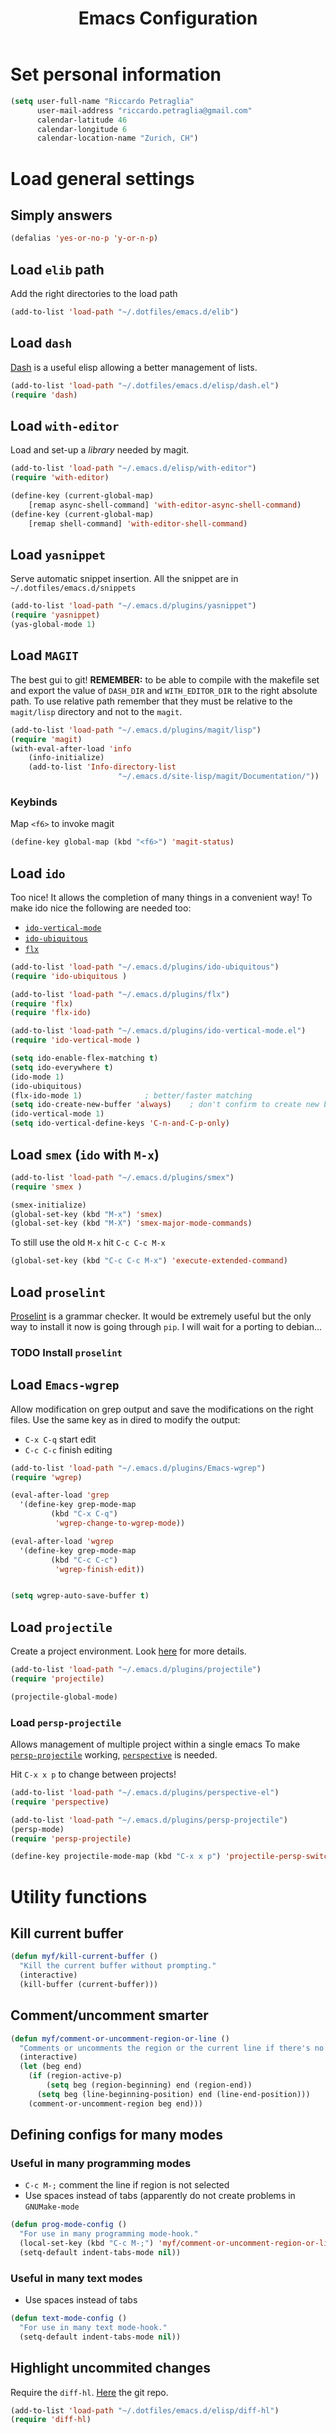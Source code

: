 #+TITLE: Emacs Configuration

* Set personal information

#+BEGIN_SRC emacs-lisp
  (setq user-full-name "Riccardo Petraglia"
        user-mail-address "riccardo.petraglia@gmail.com"
        calendar-latitude 46
        calendar-longitude 6
        calendar-location-name "Zurich, CH")
#+END_SRC

* Load general settings
** Simply answers
 #+BEGIN_SRC emacs-lisp 
   (defalias 'yes-or-no-p 'y-or-n-p)
 #+END_SRC
   
** Load =elib= path
  Add the right directories to the load path
  #+BEGIN_SRC emacs-lisp
  (add-to-list 'load-path "~/.dotfiles/emacs.d/elib")
  #+END_SRC

** Load =dash=
   [[https://github.com/magnars/dash.el][Dash]] is a useful elisp allowing a better management of lists.
   
   #+BEGIN_SRC emacs-lisp
     (add-to-list 'load-path "~/.dotfiles/emacs.d/elisp/dash.el")
     (require 'dash)
   #+END_SRC

** Load =with-editor=
   Load and set-up a [[git@github.com:magit/with-editor.git][library]] needed by magit.
   #+BEGIN_SRC emacs-lisp 
     (add-to-list 'load-path "~/.emacs.d/elisp/with-editor")
     (require 'with-editor)

     (define-key (current-global-map)
         [remap async-shell-command] 'with-editor-async-shell-command)
     (define-key (current-global-map)
         [remap shell-command] 'with-editor-shell-command)
   #+END_SRC

** Load =yasnippet=
   Serve automatic snippet insertion.
   All the snippet are in =~/.dotfiles/emacs.d/snippets=

   #+BEGIN_SRC emacs-lisp
     (add-to-list 'load-path "~/.emacs.d/plugins/yasnippet")
     (require 'yasnippet)
     (yas-global-mode 1)
   #+END_SRC
   
** Load =MAGIT=
   The best gui to git!
   *REMEMBER:* to be able to compile with the makefile set and export
   the value of =DASH_DIR= and =WITH_EDITOR_DIR= to the right absolute
   path. To use relative path remember that they must be relative to
   the =magit/lisp= directory and not to the =magit=.

   #+BEGIN_SRC emacs-lisp 
     (add-to-list 'load-path "~/.emacs.d/plugins/magit/lisp")
     (require 'magit)
     (with-eval-after-load 'info
         (info-initialize)
         (add-to-list 'Info-directory-list
                             "~/.emacs.d/site-lisp/magit/Documentation/"))
   #+END_SRC

*** Keybinds
    Map =<f6>= to invoke magit
    #+BEGIN_SRC emacs-lisp 
      (define-key global-map (kbd "<f6>") 'magit-status)
    #+END_SRC
    
** Load =ido=
   Too nice! It allows the completion of many things in a convenient
   way!
   To make ido nice the following are needed too:
   - [[https://github.com/creichert/ido-vertical-mode.el][=ido-vertical-mode=]]
   - [[https://github.com/DarwinAwardWinner/ido-ubiquitous][=ido-ubiquitous=]]
   - [[https://github.com/lewang/flx][=flx=]]

   #+BEGIN_SRC emacs-lisp 
     (add-to-list 'load-path "~/.emacs.d/plugins/ido-ubiquitous")
     (require 'ido-ubiquitous )

     (add-to-list 'load-path "~/.emacs.d/plugins/flx")
     (require 'flx)
     (require 'flx-ido)

     (add-to-list 'load-path "~/.emacs.d/plugins/ido-vertical-mode.el")
     (require 'ido-vertical-mode )

     (setq ido-enable-flex-matching t)
     (setq ido-everywhere t)
     (ido-mode 1)
     (ido-ubiquitous)
     (flx-ido-mode 1)              ; better/faster matching
     (setq ido-create-new-buffer 'always)    ; don't confirm to create new buffers
     (ido-vertical-mode 1)
     (setq ido-vertical-define-keys 'C-n-and-C-p-only)
   #+END_SRC

** Load =smex= (=ido= with =M-x=)
   #+BEGIN_SRC emacs-lisp 
     (add-to-list 'load-path "~/.emacs.d/plugins/smex")
     (require 'smex )

     (smex-initialize)
     (global-set-key (kbd "M-x") 'smex)
     (global-set-key (kbd "M-X") 'smex-major-mode-commands)
   #+END_SRC

   To still use the old =M-x= hit =C-c C-c M-x=
   #+BEGIN_SRC emacs-lisp 
     (global-set-key (kbd "C-c C-c M-x") 'execute-extended-command)
   #+END_SRC

** Load =proselint=
   [[http://proselint.com/][Proselint]] is a grammar checker. It would be extremely useful but
   the only way to install it now is going through =pip=. I will wait
   for a porting to debian... 
*** TODO Install =proselint=

** Load =Emacs-wgrep=
   Allow modification on grep output and save the modifications on the
   right files. Use the same key as in dired to modify the output:
   - =C-x C-q= start edit
   - =C-c C-c= finish editing

   #+BEGIN_SRC emacs-lisp 
     (add-to-list 'load-path "~/.emacs.d/plugins/Emacs-wgrep")
     (require 'wgrep)

     (eval-after-load 'grep
       '(define-key grep-mode-map
              (kbd "C-x C-q")
               'wgrep-change-to-wgrep-mode))

     (eval-after-load 'wgrep
       '(define-key grep-mode-map
              (kbd "C-c C-c")
               'wgrep-finish-edit))


     (setq wgrep-auto-save-buffer t)
   #+END_SRC

** Load =projectile=
   Create a project environment. Look [[https://github.com/bbatsov/projectile][here]] for more details.
   #+BEGIN_SRC emacs-lisp
     (add-to-list 'load-path "~/.emacs.d/plugins/projectile")
     (require 'projectile)

     (projectile-global-mode)
   #+END_SRC
   
*** Load =persp-projectile=   
    Allows management of multiple project within a single emacs
    To make [[https://github.com/bbatsov/persp-projectile][=persp-projectile=]] working, [[https://github.com/nex3/perspective-el][=perspective=]] is needed.

    Hit =C-x x p= to change between projects!
    #+BEGIN_SRC emacs-lisp
      (add-to-list 'load-path "~/.emacs.d/plugins/perspective-el")
      (require 'perspective)

      (add-to-list 'load-path "~/.emacs.d/plugins/persp-projectile")
      (persp-mode)
      (require 'persp-projectile)

      (define-key projectile-mode-map (kbd "C-x x p") 'projectile-persp-switch-project)

    #+END_SRC
   
* Utility functions
** Kill current buffer
   #+BEGIN_SRC emacs-lisp
   (defun myf/kill-current-buffer ()
     "Kill the current buffer without prompting."
     (interactive)
     (kill-buffer (current-buffer)))
   #+END_SRC

** Comment/uncomment smarter
   #+BEGIN_SRC emacs-lisp
   (defun myf/comment-or-uncomment-region-or-line ()
     "Comments or uncomments the region or the current line if there's no active region."
     (interactive)
     (let (beg end)
       (if (region-active-p)
           (setq beg (region-beginning) end (region-end))
         (setq beg (line-beginning-position) end (line-end-position)))
       (comment-or-uncomment-region beg end)))
   #+END_SRC
** Defining configs for many modes
*** Useful in many programming modes
	- =C-c M-;= comment the line if region is not selected
	- Use spaces instead of tabs (apparently do not create problems in
      =GNUMake-mode=

	#+BEGIN_SRC emacs-lisp
      (defun prog-mode-config ()
        "For use in many programming mode-hook."
        (local-set-key (kbd "C-c M-;") 'myf/comment-or-uncomment-region-or-line)
        (setq-default indent-tabs-mode nil))
	#+END_SRC

*** Useful in many text modes
	- Use spaces instead of tabs

	#+BEGIN_SRC emacs-lisp
      (defun text-mode-config ()
        "For use in many text mode-hook."
        (setq-default indent-tabs-mode nil))
	#+END_SRC
	  
** Highlight uncommited changes
   Require the =diff-hl=. [[https://github.com/dgutov/diff-hl/][Here]] the git repo.
   #+BEGIN_SRC emacs-lisp
     (add-to-list 'load-path "~/.dotfiles/emacs.d/elisp/diff-hl")
     (require 'diff-hl)
   #+END_SRC
   
* UI Preferences
** The theme (Solarized)
   [[https://github.com/sellout/emacs-color-theme-solarized][Credits]]

*** Load the theme

   #+BEGIN_SRC emacs-lisp
   (add-to-list 'load-path "~/.emacs.d/themes/emacs-color-theme-solarized")
   (add-to-list 'custom-theme-load-path "~/.emacs.d/themes/emacs-color-theme-solarized")
   (load-theme 'solarized t)
   #+END_SRC

*** Set dark background always
    If want the theme in the terminal to be light, just change the
    last argument of =set-terminal-parameters= to "light". The same
    should work for the x11 framed vesion changing the value in the
    =set-frame-parameters= 
    
    #+BEGIN_SRC emacs-lisp
    (setq solarized-contrast 'high)
    (setq solarized-visibility 'high)
    (set-frame-parameter nil 'background-mode 'light)
    (set-terminal-parameter nil 'background-mode 'dark)
    (enable-theme 'solarized)
    #+END_SRC 
    
** Highlight the current line
   =global-hl-line-mode= softly highlights the background color of the
   line containing point.
   #+BEGIN_SRC emacs-lisp
   (when window-system
     (global-hl-line-mode))
   #+END_SRC
   
* dired
  Load up the assorted dired extensions
  - [[https://raw.githubusercontent.com/emacsmirror/emacswiki.org/master/dired%2B.el][=dired+=]]
  
  #+BEGIN_SRC emacs-lisp
  (require 'dired-x)
  (require 'dired+)
  #+END_SRC
  
  Always show details (the key =(= toggle this feature)
  #+BEGIN_SRC emacs-lisp
  (setq diredp-hide-details-initially-flag 'nil)
  (setq diredp-hide-details-propagate-flag 'nil)
  #+END_SRC

  Set the information to show in dired through the =ls= switches
  - =l=: Use the long listing format
  - =h=: Use human readable sizes
  - =v=: Sort numbers naturally
  - =A=: Almost all. Doesn't include "=.=" and "=..="

  #+BEGIN_SRC emacs-lisp
  (setq-default dired-listing-switches "-lhva")
  #+END_SRC

  Always copy directory recursiverly instead of asking every time
  #+BEGIN_SRC emacs-lisp
  (setq dired-recursive-copies 'always)
  #+END_SRC

  Ask before recursively /deleting/ a directory, though
  #+BEGIN_SRC emacs-lisp
  (setq dired-recursive-deletes 'top)
  #+END_SRC

** Use Omit Mode
   Set the file to omit with a regex
   #+BEGIN_SRC emacs-lisp
   (setq dired-omit-files "^\\..*\\|^#.*")
   #+END_SRC
   
   Load omit-mode always with dired
   #+BEGIN_SRC emacs-lisp
   (add-hook 'dired-mode-hook
             (lambda ()
	     (dired-omit-mode 1)
	     ))
   #+END_SRC

* Mail Client
** TODO Add an advert for incoming mail
** WARNINGS:
   - Require:
     1. gnutls-bin
     2. a recent version of mu4e

** Load Paths

   Load the mu path and sets general variable
   #+BEGIN_SRC emacs-lisp
   (add-to-list 'load-path "/opt/mu/mu4e")
   (require 'mu4e)
   (setq mu4e-mu-binary "/opt/mu/mu/mu")
   #+END_SRC
   
** General Settings
   
   - Set my mail addresses
     !#+BEGIN_SRC emacs-lisp
     (add-to-list 'mu4e-user-mail-address-list '(riccardo.petraglia@gmail.com
                                                 riccardo.petraglia.work@gmail.com
                                                 riccardo.petraglia@epfl.ch
                                                 grhawk06@gmail.com))
     !#+END_SRC
*** TODO Make the user-mail-address-list working! Now it is commented!

** Work Gmail Account
   
*** General settings and directory names
   #+BEGIN_SRC emacs-lisp
   (setq 
     mu4e-maildir         "~/Maildir/Work"
     mu4e-sent-folder     "/[Gmail].Sent Mail"
     mu4e-drafts-folder   "/[Gmail].Drafts"
     mu4e-trash-folder    "/[Gmail].Bin"
     mu4e-refile-folder   "/[Gmail].All Mail")
   #+END_SRC

*** Fetching the mails
    #+BEGIN_SRC emacs-lisp
    (setq mu4e-get-mail-command "offlineimap")
    #+END_SRC

*** Don't save message to Sent Messages. Gmail/IMAP takes care of it
   #+BEGIN_SRC emacs_lisp
   (setq mu4e-sent-messages-behavior 'delete)
   #+END_SRC
   
*** Personal data
   #+BEGIN_SRC emacs_lisp
   (setq
     user-mail-address     "riccardo.petraglia@epfl.ch"
     user-full-name        "Riccardo Petraglia"
     mu4e-compose-signature
       (concat 
         "Riccardo Petraglia"
         "This mail has been sent trought mu4e+emacs" ))
   #+END_SRC

*** Sending Mail   

    - smtp settings
      #+BEGIN_SRC emacs-lisp
      (setq message-send-mail-function 'smtpmail-send-it
        smtpmail-stream-type 'starttls
        smtpmail-default-smtp-server "smtp.gmail.com"
        smtpmail-smtp-server "smtp.gmail.com"
        smtpmail-auth-credentials
          '(("smtp.gmail.com" 587 "riccardo.petraglia.work@gmail.com" 06111983))
        smtpmail-smtp-service "587")
      #+END_SRC

    - Kill emacs buffer once the mail has been sent
      #+BEGIN_SRC emacs-lisp
      (setq message-kill-buffer-on-exit t)
      #+END_SRC
    
    - Allow queing mails when offline
      #+BEGIN_SRC emacs-lisp
      (setq smtpmail-queue-dir "~/Maildir/queue/cur")

      #+END_SRC

*** Fancy configurations
    
    - use fancy non-ascii characters in various places (do not work properly!)
      #+BEGIN_SRC emacs-lisp
      ;; (setq mu4e-use-fancy-chars t)
      #+END_SRC
      
    - attempt to show images when viewing messages
      #+BEGIN_SRC emacs-lisp
      (setq mu4e-view-show-images t)
      #+END_SRC

* Org-Mode
** Display preferences
   Use nice bullets instead of asterisks. 
   From [[.dotfiles/emacs.d/elisp/org-bullets][here]]
   #+BEGIN_SRC emacs-lisp
   (add-to-list 'load-path ".dotfiles/emacs.d/elisp/org-bullets")
   (require 'org-bullets)
   (add-hook 'org-mode-hook
	  (lambda ()
	    (org-bullets-mode t))
   (setq org-hide-leading-stars t))
   #+END_SRC

   Better than =...=
   #+BEGIN_SRC emacs-lisp
   (setq org-ellipsis " ↓ ")
   #+END_SRC

   Use syntax highlighting in source blocks while editing
   #+BEGIN_SRC emacs-lisp
;   (setq org-src-fontify-natively t)
   #+END_SRC

   Make TAB act as if it were issued in a buffer of the language’s major mode.
   #+BEGIN_SRC emacs-lisp
   (setq org-src-tab-acts-natively t)
   #+END_SRC

** Task and org-capture management
   Store org files in =~/Dropbox/org=. The main file for the TODO
   stuff is the =~/Dropbox/org/index.org=. Archive finished tasks in
   ~/Dropbox/org/archive.org=.
   #+BEGIN_SRC emacs-lisp
   (setq org-directory "~/Dropbox/org")
   (defun org-file-path (filename)
     "Return the absolute address of an org file, given its relative name."
	 (concat (file-name-as-directory org-directory) filename))

   (setq org-index-file (org-file-path "index.org"))
   (setq org-archive-location
         (concat (org-file-path "archive/archive.org") "::* From %s"))
   #+END_SRC

   Set all the files in =~/Dropbox/org= will be used to build the
   agenda! Also this file and other .org in this directory should be
   used in the agenda... 
   #+BEGIN_SRC emacs-lisp
   (setq org-agenda-files '("~/Dropbox/org" "~/.emacs.d"))
   #+END_SRC
   
   Use =C-c C-x C-s= to mark a todo as done and move it in an
   appropriate place in the archive
   #+BEGIN_SRC emacs-lisp
   (defun mark-done-and-archive ()
     "Mark the state of an org-mode item as DONE and archive it."
     (interactive)
     (org-todo 'done)
     (org-archive-subtree))

   (define-key global-map (kbd "C-c C-x C-s") 'mark-done-and-archive)
   #+END_SRC
   
   Also record the archived time
   #+BEGIN_SRC emacs-lisp
   (setq org-log-done 'time)
   #+END_SRC

*** Capturing tasks
	Define few common tasks as capture templates. 
	- Record Ideas in =~/Dropbox/ideas.org=
	- Shopping list in =~/Dropbox/shopping.org=
	- Simple TODO in =~/Dropbox/index.org=
	  
	#+BEGIN_SRC emacs-lisp
	(setq org-capture-templates
	  '(("b" "Ideas"
		 entry
		 (file (org-file-path "ideas.org"))
		 "* TODO %?\n")

		("s" "Shopping"
		 checkitem
		 (file (org-file-path "shopping.org")))

		("r" "Reading"
		 checkitem
		 (file+datetree (org-file-path "til.org")))

		("t" "Todo"
		 entry
		 (file org-index-file)
		 "* TODO %?\n")))
	#+END_SRC
	
** Keybindings
   Few nice keys
   #+BEGIN_SRC emacs-lisp
   ; (define-key global-map (kbd "<f5>") 'org-store-link)
   (define-key global-map (kbd "<f5>") 'org-agenda)
   (define-key global-map (kbd "C-c c") 'org-capture)
   #+END_SRC
   
   Hit =C-c i= to quicly open up my todo list
   #+BEGIN_SRC emacs-lisp
   (defun open-index-file ()
     "Open the master org TODO list."
     (interactive)
     (find-file org-index-file)
     (flycheck-mode -1)
     (end-of-buffer))

    (global-set-key (kbd "C-c i") 'open-index-file)
	#+END_SRC
   
   Hit =M-n= to quickly open up a capture template for a new todo
   #+BEGIN_SRC emacs-lisp
   (defun org-capture-todo ()
     (interactive)
     (org-capture :keys "t"))

   (global-set-key (kbd "M-n") 'org-capture-todo)   
   #+END_SRC

* Programming customization
**  Let's always use 4 space when tabifying
    #+BEGIN_SRC emacs-lisp
    (setq-default tab-width 4)
    #+END_SRC

** Minor-modes to use in prog-derived modes
   - =prog-mode-config=
   - =turn-on-diff-hl-mode=

   #+BEGIN_SRC emacs-lisp
     (add-hook 'prog-mode-hook 'prog-mode-config)
     (add-hook 'prog-mode-hook 'turn-on-diff-hl-mode)
   #+END_SRC

** LISPS
   *REQUIREMENTS:*
   - paredit-el: debian package
   - rainbow-delimiters: git submodule (make sure to compile the script!!!)

   Load the required packages:
   #+BEGIN_SRC emacs-lisp
   (add-to-list 'load-path "~/.dotfiles/emacs.d/elisp/rainbow-delimiters")
   (require 'rainbow-delimiters)
   #+END_SRC

   All the lisps have some shared features, so we want to do the same
   things for all of them. That includes using =paredit-mode= to balance
   parentheses (and more!), =rainbow-delimiters= to color matching
   parentheses, and highlighting the whole expression when point is on
   a paren.

   #+BEGIN_SRC emacs-lisp
   (setq lispy-mode-hooks
         '(clojure-mode-hook
           emacs-lisp-mode-hook
	   list-mode-hook
	   scheme-mode-hook))
	   
   (dolist (hook lispy-mode-hooks)
     (add-hook hook (lambda ()
                      (setq show-paren-style 'expression)
		      (paredit-mode)
		      (rainbow-delimiters-mode))))
   #+END_SRC
   
   Use =eldoc-mode= when writing Emacs lisp
   
   #+BEGIN_SRC emacs-lisp
   (add-hook 'emacs-lisp-mode-hook 'eldoc-mode)
   #+END_SRC
   
** bash
   Let's try with 2 spaces indentation
   #+BEGIN_SRC emacs-lisp
   (add-hook 'sh-mode-hook
	  (lambda ()
	    (setq sh-basic-offset 2
		  sh-indentation 2)))
   #+END_SRC

** Python 
** Fortran 90
** C++
* Editing settings
** Minor-modes to use in text-derived modes
   - =auto-fill-mode=
   - =flyspell-mode=
	 
   #+BEGIN_SRC emacs-lisp
     (add-hook 'text-mode-hook 'auto-fill-mode)
     (add-hook 'text-mode-hook 'flyspell-mode)
   #+END_SRC
** Buffers and windows

   =*scratch*= buffer cannot be killed!
   #+BEGIN_SRC emacs-lisp
   (require 'protbuf)
   (protect-buffer-from-kill-mode nil (get-buffer "*scratch*"))
   #+END_SRC

   Always kill the current buffer
   #+BEGIN_SRC emacs-lisp
   (global-set-key (kbd "C-x k") 'myf/kill-current-buffer)
   #+END_SRC

** Always indent with spaces
* Miscellanea
** Copy & Paste

   Function that allow copy and paste through tmux

   #+BEGIN_SRC emacs-lisp
      (setq x-select-enable-clipboard t
         x-select-enable-primary t)
   #+END_SRC
* General stuff missing
** TODO Completion
** TODO Find nice programming environment (hopfully general)
   Can =company-mode= be a solution?
* Few Hints
** Compiling elisp
   It looks that compiled modules works much faster than clear ones.
   To compile a file use the folliwing snippet:
   
   =(byte-compile-file  "<name_of_file>")=

   or from shell:

   =emacs -batch -f batch-byte-compile *.el=
